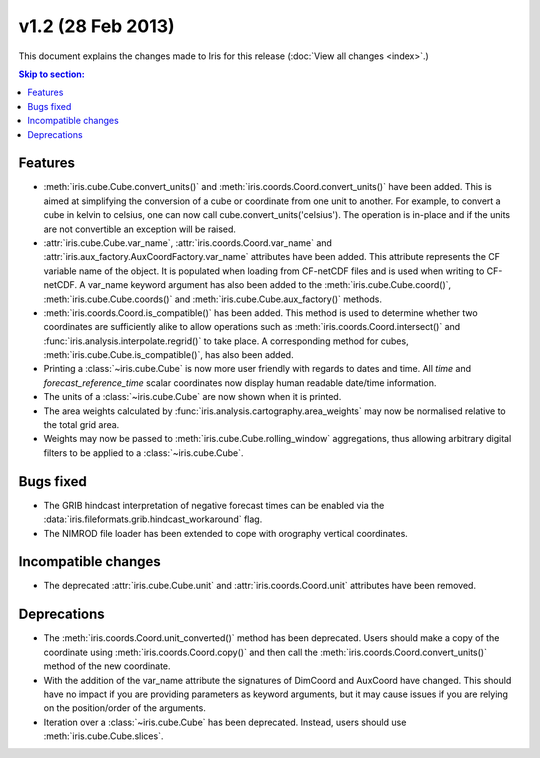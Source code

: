v1.2 (28 Feb 2013)
******************

This document explains the changes made to Iris for this release
(:doc:`View all changes <index>`.)


.. contents:: Skip to section:
   :local:
   :depth: 3


Features
========

* :meth:`iris.cube.Cube.convert_units()` and
  :meth:`iris.coords.Coord.convert_units()` have been added. This is
  aimed at simplifying the conversion of a cube or coordinate from one unit to
  another. For example, to convert a cube in kelvin to celsius, one can now
  call cube.convert_units('celsius'). The operation is in-place and if the
  units are not convertible an exception will be raised.

* :attr:`iris.cube.Cube.var_name`, :attr:`iris.coords.Coord.var_name` and
  :attr:`iris.aux_factory.AuxCoordFactory.var_name` attributes have been added.
  This attribute represents the CF variable name of the object. It is populated
  when loading from CF-netCDF files and is used when writing to CF-netCDF. A
  var_name keyword argument has also been added to the
  :meth:`iris.cube.Cube.coord()`, :meth:`iris.cube.Cube.coords()` and
  :meth:`iris.cube.Cube.aux_factory()` methods.

* :meth:`iris.coords.Coord.is_compatible()` has been added. This method is
  used to determine whether two coordinates are sufficiently alike to
  allow operations such as :meth:`iris.coords.Coord.intersect()` and
  :func:`iris.analysis.interpolate.regrid()` to take place. A corresponding
  method for cubes, :meth:`iris.cube.Cube.is_compatible()`, has also been
  added.

* Printing a :class:`~iris.cube.Cube` is now more user friendly with regards 
  to dates and time. All *time* and *forecast_reference_time* scalar coordinates
  now display human readable date/time information.

* The units of a :class:`~iris.cube.Cube` are now shown when it is printed.

* The area weights calculated by :func:`iris.analysis.cartography.area_weights`
  may now be normalised relative to the total grid area.

* Weights may now be passed to :meth:`iris.cube.Cube.rolling_window`
  aggregations, thus allowing arbitrary digital filters to be applied to a
  :class:`~iris.cube.Cube`.


Bugs fixed
==========

* The GRIB hindcast interpretation of negative forecast times can be enabled
  via the :data:`iris.fileformats.grib.hindcast_workaround` flag.

* The NIMROD file loader has been extended to cope with orography vertical
  coordinates.


Incompatible changes
====================

* The deprecated :attr:`iris.cube.Cube.unit` and :attr:`iris.coords.Coord.unit`
  attributes have been removed.


Deprecations
============

* The :meth:`iris.coords.Coord.unit_converted()` method has been deprecated.
  Users should make a copy of the coordinate using
  :meth:`iris.coords.Coord.copy()` and then call the
  :meth:`iris.coords.Coord.convert_units()` method of the new coordinate.

* With the addition of the var_name attribute the signatures of DimCoord and
  AuxCoord have changed. This should have no impact if you are providing
  parameters as keyword arguments, but it may cause issues if you are relying
  on the position/order of the arguments.

* Iteration over a :class:`~iris.cube.Cube` has been deprecated. Instead,
  users should use :meth:`iris.cube.Cube.slices`.
